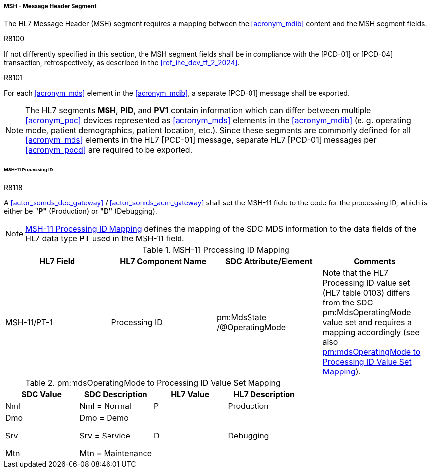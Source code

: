 [#ref_gateway_msh_mapping]
===== MSH - Message Header Segment
The HL7 Message Header (MSH) segment requires a mapping between the <<acronym_mdib>> content and the MSH segment fields.

.R8100
[sdpi_requirement#r8100,sdpi_req_level=shall,sdpi_req_type=tech_feature]
****
[NORMATIVE]
====
If not differently specified in this section, the MSH segment fields shall be in compliance with the [PCD-01] or [PCD-04] transaction, retrospectively, as described in the <<ref_ihe_dev_tf_2_2024>>.
====
****

.R8101
[sdpi_requirement#r8101,sdpi_req_level=shall,sdpi_req_type=tech_feature]
****
[NORMATIVE]
====
For each <<acronym_mds>> element in the <<acronym_mdib>>, a separate [PCD-01] message shall be exported.
====

[NOTE]
====
The HL7 segments *MSH*, *PID*, and *PV1* contain information which can differ between multiple <<acronym_poc>> devices represented as <<acronym_mds>> elements in the <<acronym_mdib>> (e. g. operating mode, patient demographics, patient location, etc.). Since these segments are commonly defined for all <<acronym_mds>> elements in the HL7 [PCD-01] message, separate HL7 [PCD-01] messages per <<acronym_pocd>> are required to be exported.
====
****

====== MSH-11 Processing ID
.R8118
[sdpi_requirement#r8118,sdpi_req_level=shall,sdpi_req_type=tech_feature]
****
[NORMATIVE]
====
A <<actor_somds_dec_gateway>> / <<actor_somds_acm_gateway>> shall set the MSH-11 field to the code for the processing ID, which is either be *"P"* (Production) or *"D"* (Debugging).
====

[NOTE]
====
<<ref_tbl_msh11_mapping>> defines the mapping of the SDC MDS information to the data fields of the HL7 data type *PT* used in the MSH-11 field.
====
****

[#ref_tbl_msh11_mapping]
.MSH-11 Processing ID Mapping
|===
|HL7 Field |HL7 Component Name |SDC Attribute/Element |Comments

|MSH-11/PT-1
|Processing ID
|pm:MdsState+++<wbr/>+++/@OperatingMode
|Note that the HL7 Processing ID value set (HL7 table 0103) differs from the SDC pm:MdsOperatingMode value set and requires a mapping accordingly (see also <<ref_tbl_mdsopmode_mapping>>).

|===

[#ref_tbl_mdsopmode_mapping]
.pm:mdsOperatingMode to Processing ID Value Set Mapping
|===
|SDC Value |SDC Description |HL7 Value |HL7 Description

|Nml
|Nml = Normal
|P
|Production

|Dmo

Srv

Mtn
|Dmo = Demo

Srv = Service

Mtn = Maintenance
|D
|Debugging

|===

